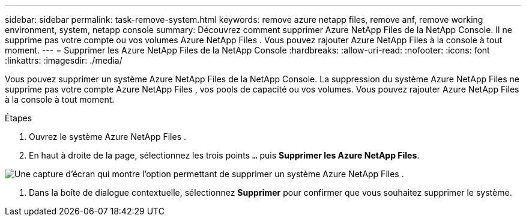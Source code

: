 ---
sidebar: sidebar 
permalink: task-remove-system.html 
keywords: remove azure netapp files, remove anf, remove working environment, system, netapp console 
summary: Découvrez comment supprimer Azure NetApp Files de la NetApp Console.  Il ne supprime pas votre compte ou vos volumes Azure NetApp Files .  Vous pouvez rajouter Azure NetApp Files à la console à tout moment. 
---
= Supprimer les Azure NetApp Files de la NetApp Console
:hardbreaks:
:allow-uri-read: 
:nofooter: 
:icons: font
:linkattrs: 
:imagesdir: ./media/


[role="lead"]
Vous pouvez supprimer un système Azure NetApp Files de la NetApp Console.  La suppression du système Azure NetApp Files ne supprime pas votre compte Azure NetApp Files , vos pools de capacité ou vos volumes.  Vous pouvez rajouter Azure NetApp Files à la console à tout moment.

.Étapes
. Ouvrez le système Azure NetApp Files .
. En haut à droite de la page, sélectionnez les trois points `...` puis *Supprimer les Azure NetApp Files*.


image:screenshot-remove-system.png["Une capture d’écran qui montre l’option permettant de supprimer un système Azure NetApp Files ."]

. Dans la boîte de dialogue contextuelle, sélectionnez *Supprimer* pour confirmer que vous souhaitez supprimer le système.

